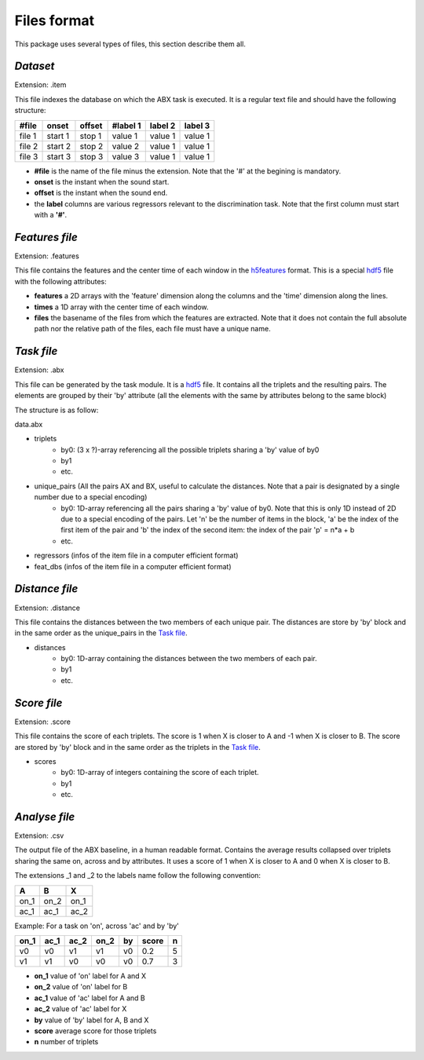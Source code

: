 Files format
============

This package uses several types of files, this section describe them all.

`Dataset`
---------
Extension: .item

This file indexes the database on which the ABX task is executed. It is a regular text file and should have the following structure:

======= ======= ====== ======== ======= =======
#file   onset   offset #label 1 label 2 label 3
======= ======= ====== ======== ======= =======
file 1  start 1 stop 1 value 1  value 1 value 1
file 2  start 2 stop 2 value 2  value 1 value 1
file 3  start 3 stop 3 value 3  value 1 value 1
======= ======= ====== ======== ======= =======

- **#file** is the name of the file minus the extension. Note that the '#' at the begining is mandatory.
- **onset** is the instant when the sound start.
- **offset** is the instant when the sound end.
- the **label** columns are various regressors relevant to the discrimination task. Note that the first column must start with a **'#'**.

`Features file`
---------------
Extension: .features

This file contains the features and the center time of each window in the `h5features`_ format. This is a special `hdf5`_ file with the following attributes:

- **features** a 2D arrays with the 'feature' dimension along the columns and the 'time' dimension along the lines.
- **times** a 1D array with the center time of each window.
- **files** the basename of the files from which the features are extracted. Note that it does not contain the full absolute path nor the relative path of the files, each file must have a unique name.

`Task file`
-----------
Extension: .abx

This file can be generated by the task module. It is a `hdf5`_ file. It contains all the triplets and the resulting pairs. The elements are grouped by their 'by' attribute (all the elements with the same by attributes belong to the same block)

The structure is as follow:

data.abx

- triplets
	- by0: (3 x ?)-array referencing all the possible triplets sharing a 'by' value of by0
	- by1
	- etc.
- unique_pairs (All the pairs AX and BX, useful to calculate the distances. Note that a pair is designated by a single number due to a special encoding)
	- by0: 1D-array referencing all the pairs sharing a 'by' value of by0. Note that this is only 1D instead of 2D due to a special encoding of the pairs. Let 'n' be the number of items in the block, 'a' be the index of the first item of the pair and 'b' the index of the second item: the index of the pair 'p' = n*a + b
	- etc.
- regressors (infos of the item file in a computer efficient format)
- feat_dbs (infos of the item file in a computer efficient format)

`Distance file`
---------------
Extension: .distance

This file contains the distances between the two members of each unique pair. The distances are store by 'by' block and in the same order as the unique_pairs in the `Task file`_.

- distances
    - by0: 1D-array containing the distances between the two members of each pair.
    - by1
    - etc.

`Score file`
------------
Extension: .score

This file contains the score of each triplets. The score is 1 when X is closer to A and -1 when X is closer to B. The score are stored by 'by' block and in the same order as the triplets in the `Task file`_.

- scores
    - by0: 1D-array of integers containing the score of each triplet.
    - by1
    - etc.

`Analyse file`
--------------
Extension: .csv

The output file of the ABX baseline, in a human readable format. Contains the average results collapsed over triplets sharing the same on, across and by attributes. It uses a score of 1 when X is closer to A and 0 when X is closer to B.

The extensions _1 and _2 to the labels name follow the following convention:

+------+------+------+
|  A   |  B   |  X   |
+======+======+======+
| on_1 | on_2 | on_1 |
+------+------+------+
| ac_1 | ac_1 | ac_2 |
+------+------+------+

Example:
For a task on 'on', across 'ac' and by 'by'

==== ==== ==== ==== == ===== =
on_1 ac_1 ac_2 on_2 by score n
==== ==== ==== ==== == ===== =
v0   v0   v1   v1   v0 0.2   5
v1   v1   v0   v0   v0 0.7   3
==== ==== ==== ==== == ===== =

- **on_1** value of 'on' label for A and X
- **on_2** value of 'on' label for B
- **ac_1** value of 'ac' label for A and B
- **ac_2** value of 'ac' label for X
- **by** value of 'by' label for A, B and X
- **score** average score for those triplets
- **n** number of triplets

.. _hdf5: http://www.hdfgroup.org/HDF5/
.. _h5features: 404
